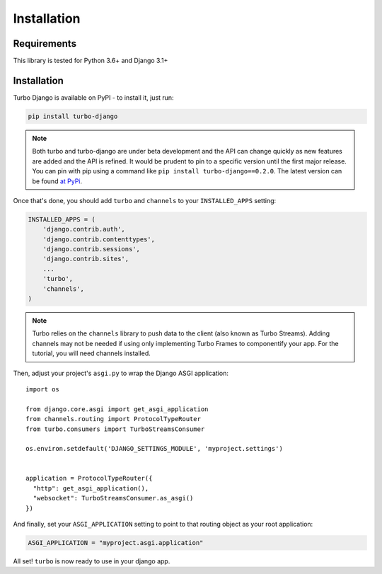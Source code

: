 Installation
============

============
Requirements
============

This library is tested for Python 3.6+ and Django 3.1+

============
Installation
============


Turbo Django is available on PyPI - to install it, just run:

.. code-block:: sh

    pip install turbo-django


.. note::

    Both turbo and turbo-django are under beta development and the API can change quickly as new features are added and the API is refined.  It would be prudent to pin to a specific version until the first major release.  You can pin with pip using a command like ``pip install turbo-django==0.2.0``.  The latest version can be found `at PyPi <https://pypi.org/project/turbo-django/>`_.

Once that's done, you should add ``turbo`` and ``channels`` to your
``INSTALLED_APPS`` setting:

.. code-block:: python

    INSTALLED_APPS = (
        'django.contrib.auth',
        'django.contrib.contenttypes',
        'django.contrib.sessions',
        'django.contrib.sites',
        ...
        'turbo',
        'channels',
    )

.. note::
   Turbo relies on the ``channels`` library to push data to the client (also known as Turbo Streams).  Adding channels may not be needed if using only implementing Turbo Frames to componentify your app.  For the tutorial, you will need channels installed.


Then, adjust your project's ``asgi.py`` to wrap the Django ASGI application::

    import os

    from django.core.asgi import get_asgi_application
    from channels.routing import ProtocolTypeRouter
    from turbo.consumers import TurboStreamsConsumer

    os.environ.setdefault('DJANGO_SETTINGS_MODULE', 'myproject.settings')


    application = ProtocolTypeRouter({
      "http": get_asgi_application(),
      "websocket": TurboStreamsConsumer.as_asgi()
    })

And finally, set your ``ASGI_APPLICATION`` setting to point to that routing
object as your root application:

.. code-block:: python

    ASGI_APPLICATION = "myproject.asgi.application"

All set! ``turbo`` is now ready to use in your django app.
